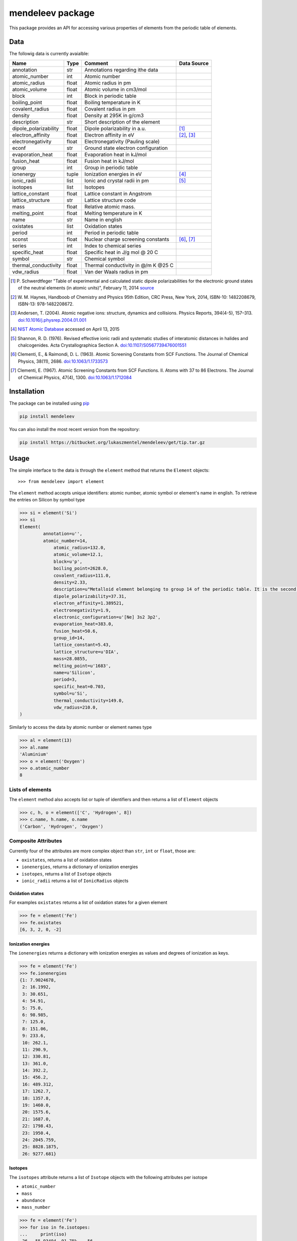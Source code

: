 =================
mendeleev package
=================

This package provides an API for accessing various properties of elements from
the periodic table of elements.

Data
====

The followig data is currently avaialble:

+-----------------------+-------+-------------------------------------+-------------+
| Name                  | Type  | Comment                             | Data Source |
+=======================+=======+=====================================+=============+
| annotation            | str   | Annotations regarding ithe data     |             |
+-----------------------+-------+-------------------------------------+-------------+
| atomic_number         | int   | Atomic number                       |             |
+-----------------------+-------+-------------------------------------+-------------+
| atomic_radius         | float | Atomic radius in pm                 |             |
+-----------------------+-------+-------------------------------------+-------------+
| atomic_volume         | float | Atomic volume in cm3/mol            |             |
+-----------------------+-------+-------------------------------------+-------------+
| block                 | int   | Block in periodic table             |             |
+-----------------------+-------+-------------------------------------+-------------+
| boiling_point         | float | Boiling temperature in K            |             |
+-----------------------+-------+-------------------------------------+-------------+
| covalent_radius       | float | Covalent radius in pm               |             |
+-----------------------+-------+-------------------------------------+-------------+
| density               | float | Density at 295K in g/cm3            |             |
+-----------------------+-------+-------------------------------------+-------------+
| description           | str   | Short description of the element    |             |
+-----------------------+-------+-------------------------------------+-------------+
| dipole_polarizability | float | Dipole polarizability in a.u.       | [1]_        |
+-----------------------+-------+-------------------------------------+-------------+
| electron_affinity     | float | Electron affinity in eV             | [2]_, [3]_  |
+-----------------------+-------+-------------------------------------+-------------+
| electronegativity     | float | Electronegativity (Pauling scale)   |             |
+-----------------------+-------+-------------------------------------+-------------+
| econf                 | str   | Ground state electron configuration |             |
+-----------------------+-------+-------------------------------------+-------------+
| evaporation_heat      | float | Evaporation heat in kJ/mol          |             |
+-----------------------+-------+-------------------------------------+-------------+
| fusion_heat           | float | Fusion heat in kJ/mol               |             |
+-----------------------+-------+-------------------------------------+-------------+
| group                 | int   | Group in periodic table             |             |
+-----------------------+-------+-------------------------------------+-------------+
| ionenergy             | tuple | Ionization energies in eV           | [4]_        |
+-----------------------+-------+-------------------------------------+-------------+
| ionic_radii           | list  | Ionic and crystal radii in pm       | [5]_        |
+-----------------------+-------+-------------------------------------+-------------+
| isotopes              | list  | Isotopes                            |             |
+-----------------------+-------+-------------------------------------+-------------+
| lattice_constant      | float | Lattice constant in Angstrom        |             |
+-----------------------+-------+-------------------------------------+-------------+
| lattice_structure     | str   | Lattice structure code              |             |
+-----------------------+-------+-------------------------------------+-------------+
| mass                  | float | Relative atomic mass.               |             |
+-----------------------+-------+-------------------------------------+-------------+
| melting_point         | float | Melting temperature in K            |             |
+-----------------------+-------+-------------------------------------+-------------+
| name                  | str   | Name in english                     |             |
+-----------------------+-------+-------------------------------------+-------------+
| oxistates             | list  | Oxidation states                    |             |
+-----------------------+-------+-------------------------------------+-------------+
| period                | int   | Period in periodic table            |             |
+-----------------------+-------+-------------------------------------+-------------+
| sconst                | float | Nuclear charge screening constants  | [6]_, [7]_  |
+-----------------------+-------+-------------------------------------+-------------+
| series                | int   | Index to chemical series            |             |
+-----------------------+-------+-------------------------------------+-------------+
| specific_heat         | float | Specific heat in J/g mol @ 20 C     |             |
+-----------------------+-------+-------------------------------------+-------------+
| symbol                | str   | Chemical symbol                     |             |
+-----------------------+-------+-------------------------------------+-------------+
| thermal_conductivity  | float | Thermal conductivity in @/m K @25 C |             |
+-----------------------+-------+-------------------------------------+-------------+
| vdw_radius            | float | Van der Waals radius in pm          |             |
+-----------------------+-------+-------------------------------------+-------------+

.. [1] P. Schwerdtfeger "Table of experimental and calculated static dipole
   polarizabilities for the electronic ground states of the neutral elements
   (in atomic units)", February 11, 2014 `source <http://ctcp.massey.ac.nz/Tablepol2014.pdf>`_
.. [2] W. M. Haynes, Handboob of Chemistry and Physics 95th Edition, CRC Press,
   New York, 2014, ISBN-10: 1482208679, ISBN-13: 978-1482208672.
.. [3] Andersen, T. (2004). Atomic negative ions: structure, dynamics and collisions.
   Physics Reports, 394(4-5), 157–313.
   `doi:10.1016/j.physrep.2004.01.001 <http://www.dx.doi.org/10.1016/j.physrep.2004.01.001>`_
.. [4] `NIST Atomic Database <http://physics.nist.gov/cgi-bin/ASD/ie.pl>`_
   accessed on April 13, 2015
.. [5] Shannon, R. D. (1976). Revised effective ionic radii and systematic
   studies of interatomic distances in halides and chalcogenides.
   Acta Crystallographica Section A.
   `doi:10.1107/S0567739476001551 <http://www.dx.doi.org/10.1107/S0567739476001551>`_
.. [6] Clementi, E., & Raimondi, D. L. (1963). Atomic Screening Constants from
   SCF Functions. The Journal of Chemical Physics, 38(11), 2686.
   `doi:10.1063/1.1733573 <http://www.dx.doi.org/10.1063/1.1733573>`_
.. [7] Clementi, E. (1967). Atomic Screening Constants from SCF Functions. II.
   Atoms with 37 to 86 Electrons. The Journal of Chemical Physics, 47(4), 1300.
   `doi:10.1063/1.1712084 <http://www.dx.doi.org/10.1063/1.1712084>`_


Installation
============

The package can be installed using `pip <https://pypi.python.org/pypi/pip>`_

.. code-block:: bash

   pip install mendeleev

You can also install the most recent version from the repository:

.. code-block:: bash

   pip install https://bitbucket.org/lukaszmentel/mendeleev/get/tip.tar.gz

Usage
=====

The simple interface to the data is through the ``element`` method that returns
the ``Element`` objects::

   >>> from mendeleev import element

The ``element`` method accepts unique identifiers: atomic number, atomic
symbol or element's name in english. To retrieve the entries on Silicon by
symbol type

.. code-block:: python

   >>> si = element('Si')
   >>> si
   Element(
	    annotation=u'',
   	    atomic_number=14,
 	 	atomic_radius=132.0,
 	 	atomic_volume=12.1,
 	 	block=u'p',
 	 	boiling_point=2628.0,
 	 	covalent_radius=111.0,
 	 	density=2.33,
 	 	description=u"Metalloid element belonging to group 14 of the periodic table. It is the second most abundant element in the Earth's crust, making up 25.7% of it by weight. Chemically less reactive than carbon. First identified by Lavoisier in 1787 and first isolated in 1823 by Berzelius.",
 	 	dipole_polarizability=37.31,
 	 	electron_affinity=1.389521,
 	 	electronegativity=1.9,
 	 	electronic_configuration=u'[Ne] 3s2 3p2',
 	 	evaporation_heat=383.0,
 	 	fusion_heat=50.6,
 	 	group_id=14,
 	 	lattice_constant=5.43,
 	 	lattice_structure=u'DIA',
 	 	mass=28.0855,
 	 	melting_point=u'1683',
 	 	name=u'Silicon',
 	 	period=3,
 	 	specific_heat=0.703,
 	 	symbol=u'Si',
 	 	thermal_conductivity=149.0,
 	 	vdw_radius=210.0,
   )

Similarly to access the data by atomic number or element names type

.. code-block:: python

   >>> al = element(13)
   >>> al.name
   'Aluminium'
   >>> o = element('Oxygen')
   >>> o.atomic_number
   8

Lists of elements
-----------------

The ``element`` method also accepts list or tuple  of identifiers and then
returns a list of ``Element`` objects

.. code-block:: python

   >>> c, h, o = element(['C', 'Hydrogen', 8])
   >>> c.name, h.name, o.name
   ('Carbon', 'Hydrogen', 'Oxygen')

Composite Attributes
--------------------

Currently four of the attributes are more complex object than ``str``, ``int``
or ``float``, those are:

* ``oxistates``, returns a list of oxidation states
* ``ionenergies``, returns a dictionary of ionization energies
* ``isotopes``, returns a list of ``Isotope`` objects
* ``ionic_radii`` returns a list of ``IonicRadius`` objects

Oxidation states
++++++++++++++++

For examples ``oxistates`` returns a list of oxidation states for
a given element

.. code-block:: python

   >>> fe = element('Fe')
   >>> fe.oxistates
   [6, 3, 2, 0, -2]

Ionization energies
+++++++++++++++++++

The ``ionenergies`` returns a dictionary with ionization energies as values and
degrees of ionization as keys.

.. code-block:: python

   >>> fe = element('Fe')
   >>> fe.ionenergies
   {1: 7.9024678,
    2: 16.1992,
    3: 30.651,
    4: 54.91,
    5: 75.0,
    6: 98.985,
    7: 125.0,
    8: 151.06,
    9: 233.6,
    10: 262.1,
    11: 290.9,
    12: 330.81,
    13: 361.0,
    14: 392.2,
    15: 456.2,
    16: 489.312,
    17: 1262.7,
    18: 1357.8,
    19: 1460.0,
    20: 1575.6,
    21: 1687.0,
    22: 1798.43,
    23: 1950.4,
    24: 2045.759,
    25: 8828.1875,
    26: 9277.681}

Isotopes
++++++++

The ``isotopes`` attribute returns a list of ``Isotope`` objects with the
following attributes per isotope

* ``atomic_number``
* ``mass``
* ``abundance``
* ``mass_number``

.. code-block:: python

   >>> fe = element('Fe')
   >>> for iso in fe.isotopes:
   ...     print(iso)
    26   55.93494  91.75%    56
    26   56.93540   2.12%    57
    26   57.93328   0.28%    58
    26   53.93961   5.85%    54

The columns represent the attributes ``atomic_number``, ``mass``,
``abundance`` and ``mass_number`` respectively.

Ionic radii
+++++++++++

Another composite attribute is ``ionic_radii`` which returns a list of
``IonicRadius`` object with the following attributes

* ``atomic_number``, atomic number of the ion
* ``charge``, charge of the ion
* ``econf``, electronic configuration of the ion
* ``coordination``, coordination type of the ion
* ``spin``, spin state of the ion (*HS* or *LS*)
* ``crystal_radius``
* ``ionic_radius``
* ``origin``, source of the data
* ``most_reliable``, recommended value

.. code-block:: python

   >>> fe = element('Fe')
   >>> for ir in fe.ionic_radii:
   ...     print(ir)
   charge=   2, coordination=IV   , crystal_radius= 0.770, ionic_radius= 0.630
   charge=   2, coordination=IVSQ , crystal_radius= 0.780, ionic_radius= 0.640
   charge=   2, coordination=VI   , crystal_radius= 0.750, ionic_radius= 0.610
   charge=   2, coordination=VI   , crystal_radius= 0.920, ionic_radius= 0.780
   charge=   2, coordination=VIII , crystal_radius= 1.060, ionic_radius= 0.920
   charge=   3, coordination=IV   , crystal_radius= 0.630, ionic_radius= 0.490
   charge=   3, coordination=V    , crystal_radius= 0.720, ionic_radius= 0.580
   charge=   3, coordination=VI   , crystal_radius= 0.690, ionic_radius= 0.550
   charge=   3, coordination=VI   , crystal_radius= 0.785, ionic_radius= 0.645
   charge=   3, coordination=VIII , crystal_radius= 0.920, ionic_radius= 0.780
   charge=   4, coordination=VI   , crystal_radius= 0.725, ionic_radius= 0.585
   charge=   6, coordination=IV   , crystal_radius= 0.390, ionic_radius= 0.250


Documentation
=============

.. image:: https://readthedocs.org/projects/mendeleev/badge/
   :target: https://mendeleev.readthedocs.org
   :alt: Documentation Status

Documentation can be found `here <http://elements.readthedocs.org/en/latest/>`_.

Citing
======

If you use *mendeleev* in a scientific publication, please cite the software as 

|    L. M. Mentel, *mendeleev*, 2014. Available at: `https://bitbucket.org/lukaszmentel/mendeleev <https://bitbucket.org/lukaszmentel/mendeleev>`_.


License
=======

| The MIT License (MIT)
|
| Copyright (c) 2015 Lukasz Mentel
|
| Permission is hereby granted, free of charge, to any person obtaining a copy
| of this software and associated documentation files (the "Software"), to deal
| in the Software without restriction, including without limitation the rights
| to use, copy, modify, merge, publish, distribute, sublicense, and/or sell
| copies of the Software, and to permit persons to whom the Software is
| furnished to do so, subject to the following conditions:
|
| The above copyright notice and this permission notice shall be included in all
| copies or substantial portions of the Software.
|
| THE SOFTWARE IS PROVIDED "AS IS", WITHOUT WARRANTY OF ANY KIND, EXPRESS OR
| IMPLIED, INCLUDING BUT NOT LIMITED TO THE WARRANTIES OF MERCHANTABILITY,
| FITNESS FOR A PARTICULAR PURPOSE AND NONINFRINGEMENT. IN NO EVENT SHALL THE
| AUTHORS OR COPYRIGHT HOLDERS BE LIABLE FOR ANY CLAIM, DAMAGES OR OTHER
| LIABILITY, WHETHER IN AN ACTION OF CONTRACT, TORT OR OTHERWISE, ARISING FROM,
| OUT OF OR IN CONNECTION WITH THE SOFTWARE OR THE USE OR OTHER DEALINGS IN THE
| SOFTWARE.

